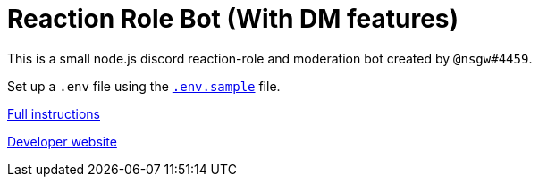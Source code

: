 = Reaction Role Bot (With DM features)

This is a small node.js discord reaction-role and moderation bot created by `@nsgw#4459`.

Set up a `.env` file using the link:./.env.sample[`.env.sample`] file.

link:https://github.com/Nebula-O/Reaction_Role_Bot/wiki/Setting-it-up#bot-setup[Full instructions]

link:https://dev.nsgw.xyz/dc[Developer website]

